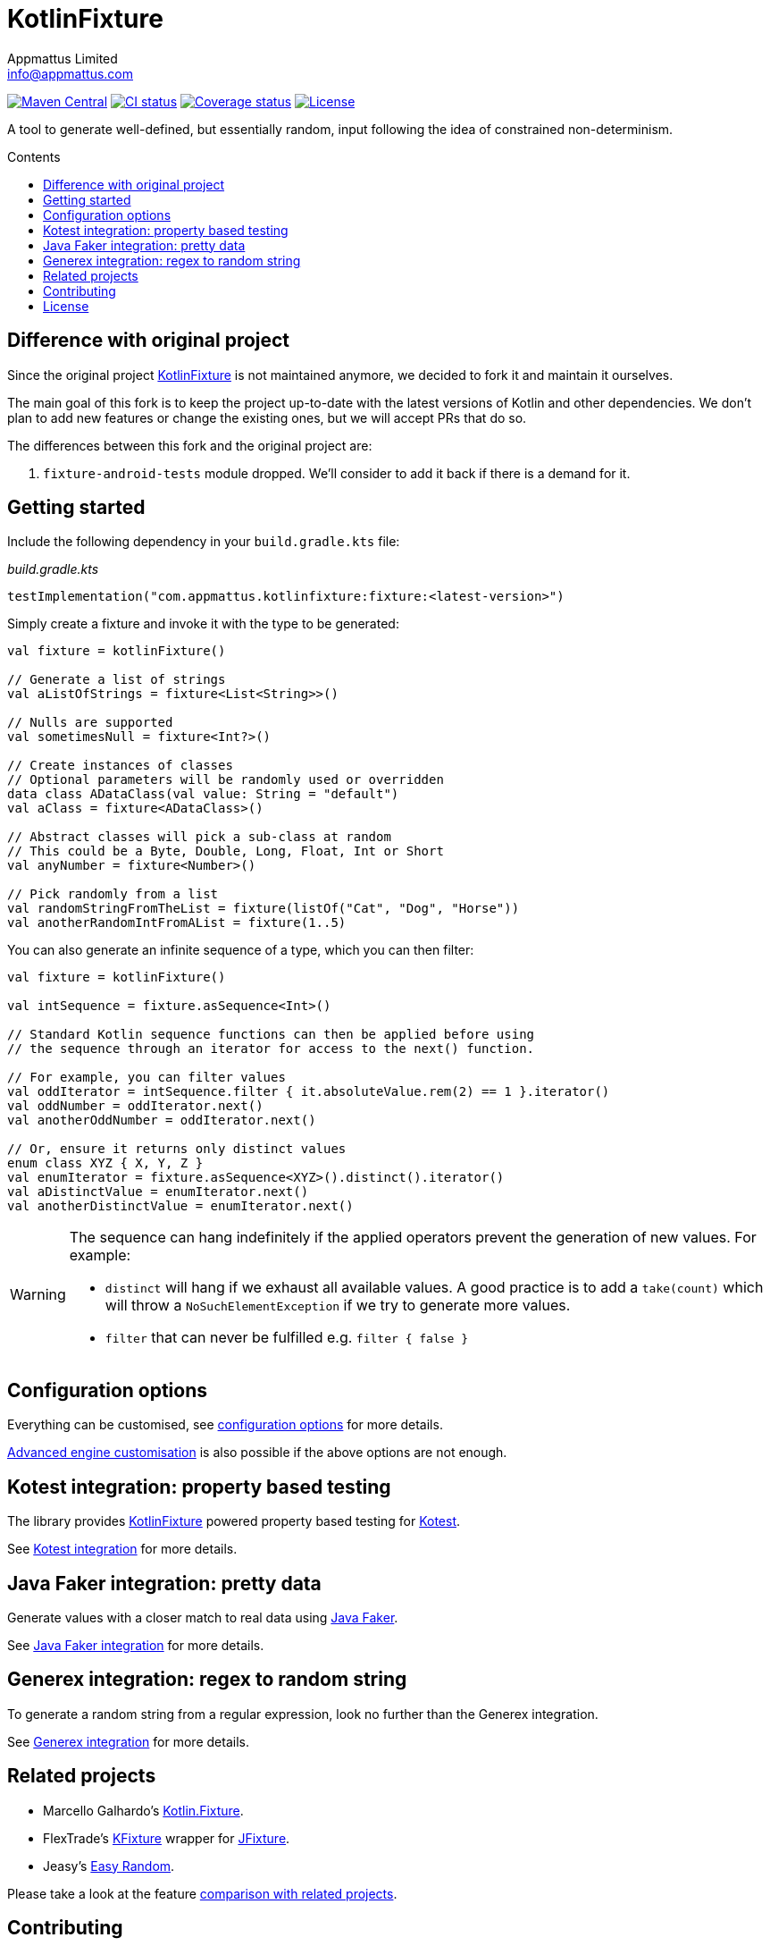 = KotlinFixture
Appmattus Limited <info@appmattus.com>
:toc: preamble
:toc-title: Contents
:homepage: https://github.com/appmattus/kotlinfixture
ifdef::env-github[]
:tip-caption: :bulb:
:note-caption: :information_source:
:important-caption: :heavy_exclamation_mark:
:caution-caption: :fire:
:warning-caption: :warning:
endif::[]
:link-appmattus: https://github.com/appmattus/kotlinfixture[KotlinFixture]

https://search.maven.org/search?q=g:com.appmattus.fixture[image:https://img.shields.io/maven-central/v/com.appmattus.fixture/fixture[Maven Central]]
https://github.com/appmattus/kotlinfixture/actions[image:https://github.com/appmattus/kotlinfixture/workflows/CI/badge.svg[CI status]]
https://codecov.io/gh/appmattus/kotlinfixture[image:https://codecov.io/gh/appmattus/kotlinfixture/branch/main/graph/badge.svg[Coverage status]]
link:LICENSE.md[image:https://img.shields.io/badge/License-Apache%202.0-blue.svg[License]]

A tool to generate well-defined, but essentially random, input following the
idea of constrained non-determinism.

== Difference with original project

Since the original project {link-appmattus} is not maintained anymore, we decided to fork it and maintain it ourselves.

The main goal of this fork is to keep the project up-to-date with the latest versions of Kotlin and other dependencies. We don't plan to add new features or change the existing ones, but we will accept PRs that do so.

The differences between this fork and the original project are:

1. `fixture-android-tests` module dropped. We'll consider to add it back if there is a demand for it.

== Getting started

Include the following dependency in your `build.gradle.kts` file:

[source,kotlin]
._build.gradle.kts_
----
testImplementation("com.appmattus.kotlinfixture:fixture:<latest-version>")
----

Simply create a fixture and invoke it with the type to be generated:

[source,kotlin]
----
val fixture = kotlinFixture()

// Generate a list of strings
val aListOfStrings = fixture<List<String>>()

// Nulls are supported
val sometimesNull = fixture<Int?>()

// Create instances of classes
// Optional parameters will be randomly used or overridden
data class ADataClass(val value: String = "default")
val aClass = fixture<ADataClass>()

// Abstract classes will pick a sub-class at random
// This could be a Byte, Double, Long, Float, Int or Short
val anyNumber = fixture<Number>()

// Pick randomly from a list
val randomStringFromTheList = fixture(listOf("Cat", "Dog", "Horse"))
val anotherRandomIntFromAList = fixture(1..5)
----

You can also generate an infinite sequence of a type, which you can then
filter:

[source,kotlin]
----
val fixture = kotlinFixture()

val intSequence = fixture.asSequence<Int>()

// Standard Kotlin sequence functions can then be applied before using
// the sequence through an iterator for access to the next() function.

// For example, you can filter values
val oddIterator = intSequence.filter { it.absoluteValue.rem(2) == 1 }.iterator()
val oddNumber = oddIterator.next()
val anotherOddNumber = oddIterator.next()

// Or, ensure it returns only distinct values
enum class XYZ { X, Y, Z }
val enumIterator = fixture.asSequence<XYZ>().distinct().iterator()
val aDistinctValue = enumIterator.next()
val anotherDistinctValue = enumIterator.next()
----

[WARNING]
====
The sequence can hang indefinitely if the applied operators prevent the generation of new values. For example:

* `distinct` will hang if we exhaust all available values. A good practice is to add a `take(count)` which will throw a `NoSuchElementException` if we try to generate more values.
* `filter` that can never be fulfilled e.g. `filter { false }`
====

== Configuration options

Everything can be customised, see link:fixture/configuration-options.adoc[configuration options] for more details.

link:fixture/advanced-customisation.adoc[Advanced engine customisation] is also possible if the above options are not enough.

== Kotest integration: property based testing

The library provides {link-appmattus} powered property based testing for https://github.com/kotest/kotest/[Kotest].

See link:fixture-kotest/README.adoc[Kotest integration] for more details.

== Java Faker integration: pretty data

Generate values with a closer match to real data using http://dius.github.io/java-faker/[Java Faker].

See link:fixture-javafaker/README.adoc[Java Faker integration] for more details.

== Generex integration: regex to random string

To generate a random string from a regular expression, look no further than the Generex integration.

See link:fixture-generex/README.adoc[Generex integration] for more details.

== Related projects

* Marcello Galhardo's https://github.com/marcellogalhardo/kotlin-fixture[Kotlin.Fixture].
* FlexTrade's https://github.com/FlexTradeUKLtd/kfixture[KFixture] wrapper for https://github.com/FlexTradeUKLtd/jfixture[JFixture].
* Jeasy's https://github.com/j-easy/easy-random[Easy Random].

Please take a look at the feature link:fixture/comparison.adoc[comparison with related projects].

== Contributing

Please fork this repository and contribute back using
https://github.com/appmattus/kotlinfixture/pulls[pull requests].

All contributions, large or small, major features, bug fixes, additional
language translations, unit/integration tests are welcome.

== License

link:LICENSE.md[image:https://img.shields.io/badge/License-Apache%202.0-blue.svg[License]]

Copyright 2021 Appmattus Limited

Licensed under the Apache License, Version 2.0 (the "License"); you may
not use this file except in compliance with the License. You may obtain
a copy of the License at
https://www.apache.org/licenses/LICENSE-2.0[https://www.apache.org/licenses/LICENSE-2.0].

Unless required by applicable law or agreed to in writing, software
distributed under the License is distributed on an "AS IS" BASIS,
WITHOUT WARRANTIES OR CONDITIONS OF ANY KIND, either express or implied.
See the License for the specific language governing permissions and
limitations under the License.
